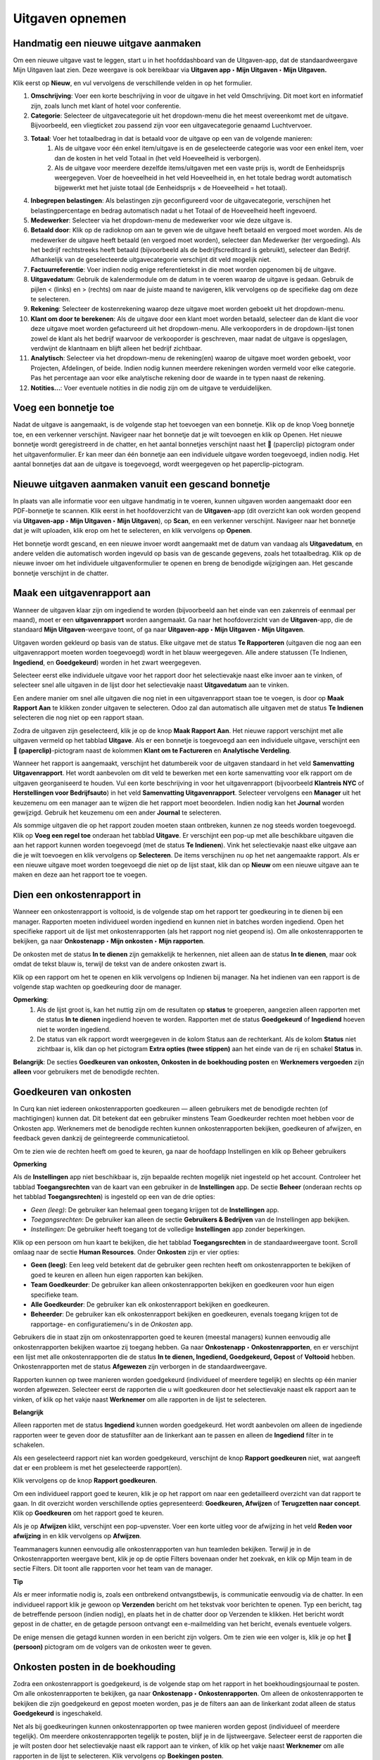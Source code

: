 
====================================================================
**Uitgaven opnemen**
====================================================================

**Handmatig een nieuwe uitgave aanmaken**
--------------------------------------------------------------------

Om een nieuwe uitgave vast te leggen, start u in het hoofddashboard van de Uitgaven-app, dat de standaardweergave Mijn Uitgaven laat zien. Deze weergave is ook bereikbaar via **Uitgaven app ‣ Mijn Uitgaven ‣ Mijn Uitgaven.** 

Klik eerst op **Nieuw**, en vul vervolgens de verschillende velden in op het formulier.

1) **Omschrijving**: Voer een korte beschrijving in voor de uitgave in het veld Omschrijving. Dit moet kort en informatief zijn, zoals lunch met klant of hotel voor conferentie.

2) **Categorie**: Selecteer de uitgavecategorie uit het dropdown-menu die het meest overeenkomt met de uitgave. Bijvoorbeeld, een vliegticket zou passend zijn voor een uitgavecategorie genaamd Luchtvervoer.

3) **Totaal**: Voer het totaalbedrag in dat is betaald voor de uitgave op een van de volgende manieren:
        1. Als de uitgave voor één enkel item/uitgave is en de geselecteerde categorie was voor een enkel item, voer dan de kosten in het veld Totaal in (het veld Hoeveelheid is verborgen).
        2. Als de uitgave voor meerdere dezelfde items/uitgaven met een vaste prijs is, wordt de Eenheidsprijs weergegeven. Voer de hoeveelheid in het veld Hoeveelheid in, en het totale bedrag wordt automatisch bijgewerkt met het juiste totaal (de Eenheidsprijs × de Hoeveelheid = het totaal).

4) **Inbegrepen belastingen**: Als belastingen zijn geconfigureerd voor de uitgavecategorie, verschijnen het belastingpercentage en bedrag automatisch nadat u het Totaal of de Hoeveelheid heeft ingevoerd.

5) **Medewerker**: Selecteer via het dropdown-menu de medewerker voor wie deze uitgave is.

6) **Betaald door**: Klik op de radioknop om aan te geven wie de uitgave heeft betaald en vergoed moet worden. Als de medewerker de uitgave heeft betaald (en vergoed moet worden), selecteer dan Medewerker (ter vergoeding). Als het bedrijf rechtstreeks heeft betaald (bijvoorbeeld als de bedrijfscreditcard is gebruikt), selecteer dan Bedrijf. Afhankelijk van de geselecteerde uitgavecategorie verschijnt dit veld mogelijk niet.

7) **Factuurreferentie**: Voer indien nodig enige referentietekst in die moet worden opgenomen bij de uitgave.

8) **Uitgavedatum**: Gebruik de kalendermodule om de datum in te voeren waarop de uitgave is gedaan. Gebruik de pijlen < (links) en > (rechts) om naar de juiste maand te navigeren, klik vervolgens op de specifieke dag om deze te selecteren.

9) **Rekening**: Selecteer de kostenrekening waarop deze uitgave moet worden geboekt uit het dropdown-menu.

10) **Klant om door te berekenen**: Als de uitgave door een klant moet worden betaald, selecteer dan de klant die voor deze uitgave moet worden gefactureerd uit het dropdown-menu. Alle verkooporders in de dropdown-lijst tonen zowel de klant als het bedrijf waarvoor de verkooporder is geschreven, maar nadat de uitgave is opgeslagen, verdwijnt de klantnaam en blijft alleen het bedrijf zichtbaar.

11) **Analytisch**: Selecteer via het dropdown-menu de rekening(en) waarop de uitgave moet worden geboekt, voor Projecten, Afdelingen, of beide. Indien nodig kunnen meerdere rekeningen worden vermeld voor elke categorie. Pas het percentage aan voor elke analytische rekening door de waarde in te typen naast de rekening.

12) **Notities...**: Voer eventuele notities in die nodig zijn om de uitgave te verduidelijken.

.. image:: Declaraties_Media/Declaraties001.png


**Voeg een bonnetje toe**
--------------------------

Nadat de uitgave is aangemaakt, is de volgende stap het toevoegen van een bonnetje. Klik op de knop Voeg bonnetje toe, en een verkenner verschijnt. Navigeer naar het bonnetje dat je wilt toevoegen en klik op Openen. Het nieuwe bonnetje wordt geregistreerd in de chatter, en het aantal bonnetjes verschijnt naast het 📎 (paperclip) pictogram onder het uitgavenformulier. Er kan meer dan één bonnetje aan een individuele uitgave worden toegevoegd, indien nodig. Het aantal bonnetjes dat aan de uitgave is toegevoegd, wordt weergegeven op het paperclip-pictogram.

.. image:: Declaraties_Media/Declaraties002.png

**Nieuwe uitgaven aanmaken vanuit een gescand bonnetje**  
----------------------------------------------------------

In plaats van alle informatie voor een uitgave handmatig in te voeren, kunnen uitgaven worden aangemaakt door een PDF-bonnetje te scannen.  
Klik eerst in het hoofdoverzicht van de **Uitgaven**-app (dit overzicht kan ook worden geopend via **Uitgaven-app ‣ Mijn Uitgaven ‣ Mijn Uitgaven**), op **Scan**, en een verkenner verschijnt. Navigeer naar het bonnetje dat je wilt uploaden, klik erop om het te selecteren, en klik vervolgens op **Openen**.

.. image:: Declaraties_Media/Declaraties003.png

Het bonnetje wordt gescand, en een nieuwe invoer wordt aangemaakt met de datum van vandaag als **Uitgavedatum**, en andere velden die automatisch worden ingevuld op basis van de gescande gegevens, zoals het totaalbedrag. Klik op de nieuwe invoer om het individuele uitgavenformulier te openen en breng de benodigde wijzigingen aan. Het gescande bonnetje verschijnt in de chatter.


**Maak een uitgavenrapport aan** 
---------------------------------

Wanneer de uitgaven klaar zijn om ingediend te worden (bijvoorbeeld aan het einde van een zakenreis of eenmaal per maand), moet er een **uitgavenrapport** worden aangemaakt. Ga naar het hoofdoverzicht van de **Uitgaven**-app, die de standaard **Mijn Uitgaven**-weergave toont, of ga naar **Uitgaven-app ‣ Mijn Uitgaven ‣ Mijn Uitgaven**.

Uitgaven worden gekleurd op basis van de status. Elke uitgave met de status **Te Rapporteren** (uitgaven die nog aan een uitgavenrapport moeten worden toegevoegd) wordt in het blauw weergegeven. Alle andere statussen (Te Indienen, **Ingediend**, en **Goedgekeurd**) worden in het zwart weergegeven.

Selecteer eerst elke individuele uitgave voor het rapport door het selectievakje naast elke invoer aan te vinken, of selecteer snel alle uitgaven in de lijst door het selectievakje naast **Uitgavedatum** aan te vinken.

Een andere manier om snel alle uitgaven die nog niet in een uitgavenrapport staan toe te voegen, is door op **Maak Rapport Aan** te klikken zonder uitgaven te selecteren. Odoo zal dan automatisch alle uitgaven met de status **Te Indienen** selecteren die nog niet op een rapport staan.

.. image:: Declaraties_Media/Declaraties004.png

Zodra de uitgaven zijn geselecteerd, klik je op de knop **Maak Rapport Aan**. Het nieuwe rapport verschijnt met alle uitgaven vermeld op het tabblad **Uitgave**. Als er een bonnetje is toegevoegd aan een individuele uitgave, verschijnt een **📎 (paperclip)**-pictogram naast de kolommen **Klant om te Factureren** en **Analytische Verdeling**.

Wanneer het rapport is aangemaakt, verschijnt het datumbereik voor de uitgaven standaard in het veld **Samenvatting Uitgavenrapport**. Het wordt aanbevolen om dit veld te bewerken met een korte samenvatting voor elk rapport om de uitgaven georganiseerd te houden. Vul een korte beschrijving in voor het uitgavenrapport (bijvoorbeeld **Klantreis NYC** of **Herstellingen voor Bedrijfsauto**) in het veld **Samenvatting Uitgavenrapport**. Selecteer vervolgens een **Manager** uit het keuzemenu om een manager aan te wijzen die het rapport moet beoordelen. Indien nodig kan het **Journal** worden gewijzigd. Gebruik het keuzemenu om een ander **Journal** te selecteren.

.. image:: Declaraties_Media/Declaraties005.png

Als sommige uitgaven die op het rapport zouden moeten staan ontbreken, kunnen ze nog steeds worden toegevoegd. Klik op **Voeg een regel toe** onderaan het tabblad **Uitgave**. Er verschijnt een pop-up met alle beschikbare uitgaven die aan het rapport kunnen worden toegevoegd (met de status **Te Indienen**). Vink het selectievakje naast elke uitgave aan die je wilt toevoegen en klik vervolgens op **Selecteren**. De items verschijnen nu op het net aangemaakte rapport. Als er een nieuwe uitgave moet worden toegevoegd die niet op de lijst staat, klik dan op **Nieuw** om een nieuwe uitgave aan te maken en deze aan het rapport toe te voegen.

.. image:: Declaraties_Media/Declaraties006.png

**Dien een onkostenrapport in**
------------------------------------

Wanneer een onkostenrapport is voltooid, is de volgende stap om het rapport ter goedkeuring in te dienen bij een manager. Rapporten moeten individueel worden ingediend en kunnen niet in batches worden ingediend. Open het specifieke rapport uit de lijst met onkostenrapporten (als het rapport nog niet geopend is). Om alle onkostenrapporten te bekijken, ga naar **Onkostenapp ‣ Mijn onkosten ‣ Mijn rapporten**.

De onkosten met de status **In te dienen** zijn gemakkelijk te herkennen, niet alleen aan de status **In te dienen**, maar ook omdat de tekst blauw is, terwijl de tekst van de andere onkosten zwart is.

Klik op een rapport om het te openen en klik vervolgens op Indienen bij manager. Na het indienen van een rapport is de volgende stap wachten op goedkeuring door de manager.

.. image:: Declaraties_Media/Declaraties007.png


**Opmerking**:
    1. Als de lijst groot is, kan het nuttig zijn om de resultaten op **status** te groeperen, aangezien alleen rapporten met de status **In te dienen** ingediend hoeven te worden. Rapporten met de status **Goedgekeurd** of **Ingediend** hoeven niet te worden ingediend.
    2. De status van elk rapport wordt weergegeven in de kolom Status aan de rechterkant. Als de kolom **Status** niet zichtbaar is, klik dan op het pictogram **Extra opties (twee stippen)** aan het einde van de rij en schakel **Status** in.

**Belangrijk**: 
De secties **Goedkeuren van onkosten, Onkosten in de boekhouding posten** en **Werknemers vergoeden** zijn **alleen** voor gebruikers met de benodigde rechten.

**Goedkeuren van onkosten**
-----------------------------
In Curq kan niet iedereen onkostenrapporten goedkeuren — alleen gebruikers met de benodigde rechten (of machtigingen) kunnen dat. Dit betekent dat een gebruiker minstens Team Goedkeurder rechten moet hebben voor de Onkosten app. Werknemers met de benodigde rechten kunnen onkostenrapporten bekijken, goedkeuren of afwijzen, en feedback geven dankzij de geïntegreerde communicatietool.

Om te zien wie de rechten heeft om goed te keuren, ga naar de hoofdapp Instellingen en klik op Beheer gebruikers

**Opmerking**

Als de **Instellingen** app niet beschikbaar is, zijn bepaalde rechten mogelijk niet ingesteld op het account. Controleer het tabblad **Toegangsrechten** van de kaart van een gebruiker in de **Instellingen** app. De sectie **Beheer** (onderaan rechts op het tabblad **Toegangsrechten**) is ingesteld op een van de drie opties: 

• *Geen (leeg)*: De gebruiker kan helemaal geen toegang krijgen tot de **Instellingen** app. 

• *Toegangsrechten*: De gebruiker kan alleen de sectie **Gebruikers & Bedrijven** van de Instellingen app bekijken. 

• *Instellingen*: De gebruiker heeft toegang tot de volledige **Instellingen** app zonder beperkingen.

Klik op een persoon om hun kaart te bekijken, die het tabblad **Toegangsrechten** in de standaardweergave toont. Scroll omlaag naar de sectie **Human Resources**. Onder **Onkosten** zijn er vier opties: 

• **Geen (leeg)**: Een leeg veld betekent dat de gebruiker geen rechten heeft om onkostenrapporten te bekijken of goed te keuren en alleen hun eigen rapporten kan bekijken. 

• **Team Goedkeurder**: De gebruiker kan alleen onkostenrapporten bekijken en goedkeuren voor hun eigen specifieke team. 

• **Alle Goedkeurder**: De gebruiker kan elk onkostenrapport bekijken en goedkeuren. 

• **Beheerder**: De gebruiker kan elk onkostenrapport bekijken en goedkeuren, evenals toegang krijgen tot de rapportage- en configuratiemenu's in de *Onkosten* app.

.. image:: Declaraties_Media/Declaraties008.png

Gebruikers die in staat zijn om onkostenrapporten goed te keuren (meestal managers) kunnen eenvoudig alle onkostenrapporten bekijken waartoe zij toegang hebben. Ga naar **Onkostenapp ‣ Onkostenrapporten**, en er verschijnt een lijst met alle onkostenrapporten die de status **In te dienen, Ingediend, Goedgekeurd, Gepost** of **Voltooid** hebben. Onkostenrapporten met de status **Afgewezen** zijn verborgen in de standaardweergave.

Rapporten kunnen op twee manieren worden goedgekeurd (individueel of meerdere tegelijk) en slechts op één manier worden afgewezen. Selecteer eerst de rapporten die u wilt goedkeuren door het selectievakje naast elk rapport aan te vinken, of klik op het vakje naast **Werknemer** om alle rapporten in de lijst te selecteren.

**Belangrijk**

Alleen rapporten met de status **Ingediend** kunnen worden goedgekeurd. Het wordt aanbevolen om alleen de ingediende rapporten weer te geven door de statusfilter aan de linkerkant aan te passen en alleen de **Ingediend** filter in te schakelen.

Als een geselecteerd rapport niet kan worden goedgekeurd, verschijnt de knop **Rapport goedkeuren** niet, wat aangeeft dat er een probleem is met het geselecteerde rapport(en).

Klik vervolgens op de knop **Rapport goedkeuren**.

.. image:: Declaraties_Media/Declaraties009.png

Om een individueel rapport goed te keuren, klik je op het rapport om naar een gedetailleerd overzicht van dat rapport te gaan. In dit overzicht worden verschillende opties gepresenteerd: **Goedkeuren, Afwijzen** of **Terugzetten naar concept**. Klik op **Goedkeuren** om het rapport goed te keuren.

.. image:: Declaraties_Media/Declaraties010.png

Als je op **Afwijzen** klikt, verschijnt een pop-upvenster. Voer een korte uitleg voor de afwijzing in het veld **Reden voor afwijzing** in en klik vervolgens op **Afwijzen**.

.. image:: Declaraties_Media/Declaraties011.png

Teammanagers kunnen eenvoudig alle onkostenrapporten van hun teamleden bekijken. Terwijl je in de Onkostenrapporten weergave bent, klik je op de optie Filters bovenaan onder het zoekvak, en klik op Mijn team in de sectie Filters. Dit toont alle rapporten voor het team van de manager.

.. image:: Declaraties_Media/Declaraties012.png

**Tip**

Als er meer informatie nodig is, zoals een ontbrekend ontvangstbewijs, is communicatie eenvoudig via de chatter. In een individueel rapport klik je gewoon op **Verzenden** bericht om het tekstvak voor berichten te openen. Typ een bericht, tag de betreffende persoon (indien nodig), en plaats het in de chatter door op Verzenden te klikken. Het bericht wordt gepost in de chatter, en de getagde persoon ontvangt een e-mailmelding van het bericht, evenals eventuele volgers.

De enige mensen die getagd kunnen worden in een bericht zijn volgers. Om te zien wie een volger is, klik je op het 👤 **(persoon)** pictogram om de volgers van de onkosten weer te geven.

.. image:: Declaraties_Media/Declaraties013.png

**Onkosten posten in de boekhouding**
-------------------------------------

Zodra een onkostenrapport is goedgekeurd, is de volgende stap om het rapport in het boekhoudingsjournaal te posten. Om alle onkostenrapporten te bekijken, ga naar **Onkostenapp ‣ Onkostenrapporten**. Om alleen de onkostenrapporten te bekijken die zijn goedgekeurd en gepost moeten worden, pas je de filters aan aan de linkerkant zodat alleen de status **Goedgekeurd** is ingeschakeld.

.. image:: Declaraties_Media/Declaraties014.png

Net als bij goedkeuringen kunnen onkostenrapporten op twee manieren worden gepost (individueel of meerdere tegelijk). Om meerdere onkostenrapporten tegelijk te posten, blijf je in de lijstweergave. Selecteer eerst de rapporten die je wilt posten door het selectievakje naast elk rapport aan te vinken, of klik op het vakje naast **Werknemer** om alle rapporten in de lijst te selecteren. Klik vervolgens op **Boekingen posten**.

.. image:: Declaraties_Media/Declaraties015.png

Om een individueel rapport te posten, klik je op het rapport om naar de gedetailleerde weergave van dat rapport te gaan. In deze weergave worden verschillende opties gepresenteerd: **Boekingen posten, Afwijzen** of **Terugzetten naar concept**. Klik op **Boekingen posten** om het rapport te posten.

.. image:: Declaraties_Media/Declaraties016.png

Als je op **Afwijzen** klikt, verschijnt een pop-upvenster. Voer een korte uitleg voor de afwijzing in het veld **Reden voor afwijzing** in en klik vervolgens op **Afwijzen**. Afgewezen rapporten kunnen worden bekeken door naar **Onkostenapp ‣ Onkostenrapporten** te gaan, en vervolgens de filters aan de linkerkant aan te passen zodat alleen **Afgewezen** is geselecteerd. Dit toont alleen de afgewezen onkostenrapporten.

.. image:: Declaraties_Media/Declaraties017.png

**Belangrijk**:

Om onkostenrapporten in een boekhoudingsjournaal te posten, moet de gebruiker de volgende toegangsrechten hebben:

• **Boekhouding**: Accountant of Adviseur.

• **Onkosten**: Manager.

**Werknemers vergoeden**
------------------------

Nadat een onkostenrapport in het boekhoudingsjournaal is gepost, is de volgende stap het vergoeden van de werknemer. Om alle onkostenrapporten die betaald moeten worden te bekijken, ga naar **Onkostenapp ‣ Onkostenrapporten ‣ Rapporten om te betalen**.

.. image:: Declaraties_Media/Declaraties018.png

Om een individueel rapport te betalen, klik je op een rapport in de lijstweergave om naar de gedetailleerde weergave van dat rapport te gaan. Klik op **Betaling registreren** om de werknemer te betalen.

.. image:: Declaraties_Media/Declaraties019.png

Een pop-upvenster **Betaling registreren** verschijnt, met de velden **Journaal, Betaalmethode** en **Betaaldatum**, en de velden **Ontvanger Rekeningnummer, Bedrag** en **Memo**. Selecteer de bankrekening van de werknemer uit het vervolgkeuzemenu om de betaling direct op hun rekening te storten. Wanneer alle andere selecties correct zijn, klik je op **Betaling aanmaken** om de betaling naar de werknemer te sturen.









